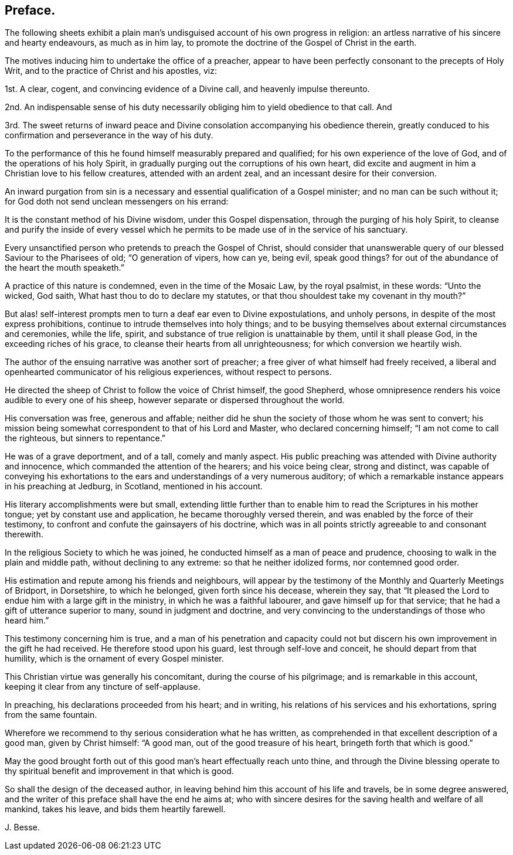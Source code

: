 == Preface.

The following sheets exhibit a plain man`'s undisguised
account of his own progress in religion:
an artless narrative of his sincere and hearty endeavours, as much as in him lay,
to promote the doctrine of the Gospel of Christ in the earth.

The motives inducing him to undertake the office of a preacher,
appear to have been perfectly consonant to the precepts of Holy Writ,
and to the practice of Christ and his apostles, viz:

[.numbered]
1st. A clear, cogent, and convincing evidence of a Divine call,
and heavenly impulse thereunto.

[.numbered]
2nd. An indispensable sense of his duty necessarily
obliging him to yield obedience to that call.
And

[.numbered]
3rd. The sweet returns of inward peace and Divine
consolation accompanying his obedience therein,
greatly conduced to his confirmation and perseverance in the way of his duty.

To the performance of this he found himself measurably prepared and qualified;
for his own experience of the love of God, and of the operations of his holy Spirit,
in gradually purging out the corruptions of his own heart,
did excite and augment in him a Christian love to his fellow creatures,
attended with an ardent zeal, and an incessant desire for their conversion.

An inward purgation from sin is a necessary and essential
qualification of a Gospel minister;
and no man can be such without it;
for God doth not send unclean messengers on his errand:

It is the constant method of his Divine wisdom, under this Gospel dispensation,
through the purging of his holy Spirit,
to cleanse and purify the inside of every vessel which he
permits to be made use of in the service of his sanctuary.

Every unsanctified person who pretends to preach the Gospel of Christ,
should consider that unanswerable query of our blessed Saviour to the Pharisees of old;
"`O generation of vipers, how can ye, being evil, speak good things?
for out of the abundance of the heart the mouth speaketh.`"

A practice of this nature is condemned, even in the time of the Mosaic Law,
by the royal psalmist, in these words: "`Unto the wicked, God saith,
What hast thou to do to declare my statutes,
or that thou shouldest take my covenant in thy mouth?`"

But alas! self-interest prompts men to turn a deaf ear even to Divine expostulations,
and unholy persons, in despite of the most express prohibitions,
continue to intrude themselves into holy things;
and to be busying themselves about external circumstances and ceremonies, while the life,
spirit, and substance of true religion is unattainable by them,
until it shall please God, in the exceeding riches of his grace,
to cleanse their hearts from all unrighteousness; for which conversion we heartily wish.

The author of the ensuing narrative was another sort of preacher;
a free giver of what himself had freely received,
a liberal and openhearted communicator of his religious experiences,
without respect to persons.

He directed the sheep of Christ to follow the voice of Christ himself, the good Shepherd,
whose omnipresence renders his voice audible to every one of his sheep,
however separate or dispersed throughout the world.

His conversation was free, generous and affable;
neither did he shun the society of those whom he was sent to convert;
his mission being somewhat correspondent to that of his Lord and Master,
who declared concerning himself; "`I am not come to call the righteous,
but sinners to repentance.`"

He was of a grave deportment, and of a tall, comely and manly aspect.
His public preaching was attended with Divine authority and innocence,
which commanded the attention of the hearers; and his voice being clear,
strong and distinct,
was capable of conveying his exhortations to the
ears and understandings of a very numerous auditory;
of which a remarkable instance appears in his preaching at Jedburg, in Scotland,
mentioned in his account.

His literary accomplishments were but small,
extending little further than to enable him to read the Scriptures in his mother tongue;
yet by constant use and application, he became thoroughly versed therein,
and was enabled by the force of their testimony,
to confront and confute the gainsayers of his doctrine,
which was in all points strictly agreeable to and consonant therewith.

In the religious Society to which he was joined,
he conducted himself as a man of peace and prudence,
choosing to walk in the plain and middle path, without declining to any extreme:
so that he neither idolized forms, nor contemned good order.

His estimation and repute among his friends and neighbours,
will appear by the testimony of the Monthly and Quarterly Meetings of Bridport,
in Dorsetshire, to which he belonged, given forth since his decease, wherein they say,
that "`It pleased the Lord to endue him with a large gift in the ministry,
in which he was a faithful labourer, and gave himself up for that service;
that he had a gift of utterance superior to many, sound in judgment and doctrine,
and very convincing to the understandings of those who heard him.`"

This testimony concerning him is true,
and a man of his penetration and capacity could not but
discern his own improvement in the gift he had received.
He therefore stood upon his guard, lest through self-love and conceit,
he should depart from that humility, which is the ornament of every Gospel minister.

This Christian virtue was generally his concomitant, during the course of his pilgrimage;
and is remarkable in this account, keeping it clear from any tincture of self-applause.

In preaching, his declarations proceeded from his heart; and in writing,
his relations of his services and his exhortations, spring from the same fountain.

Wherefore we recommend to thy serious consideration what he has written,
as comprehended in that excellent description of a good man, given by Christ himself:
"`A good man, out of the good treasure of his heart, bringeth forth that which is good.`"

May the good brought forth out of this good man`'s heart effectually reach unto thine,
and through the Divine blessing operate to thy spiritual
benefit and improvement in that which is good.

So shall the design of the deceased author,
in leaving behind him this account of his life and travels, be in some degree answered,
and the writer of this preface shall have the end he aims at;
who with sincere desires for the saving health and welfare of all mankind,
takes his leave, and bids them heartily farewell.

[.signed-section-signature]
J+++.+++ Besse.
